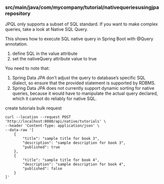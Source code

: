 *** src/main/java/com/mycompany/tutorial/nativequeriesusingjparepository

JPQL only supports a subset of SQL standard. If you want to make complex queries, take a look at Native SQL Query.

This shows how to execute SQL native query in Spring Boot with @Query annotation.

1. define SQL in the value attribute
1. set the nativeQuery attribute value to true

You need to note that:
1. Spring Data JPA don’t adjust the query to database’s specific SQL dialect, so ensure that the provided statement is supported by RDBMS.
1. Spring Data JPA does not currently support dynamic sorting for native queries, because it would have to manipulate the actual query declared, which it cannot do reliably for native SQL.   

create tutorials bulk request
#+begin_src 
curl --location --request POST 'http://localhost:8080/api/native/tutorials' \
--header 'Content-Type: application/json' \
--data-raw '[
    {
        "title": "sample title for book 3",
        "description": "sample description for book 3",
        "published": true
    },
    {
        "title": "sample title for book 4",
        "description": "sample description for book 4",
        "published": false
    }
]'  
#+end_src
